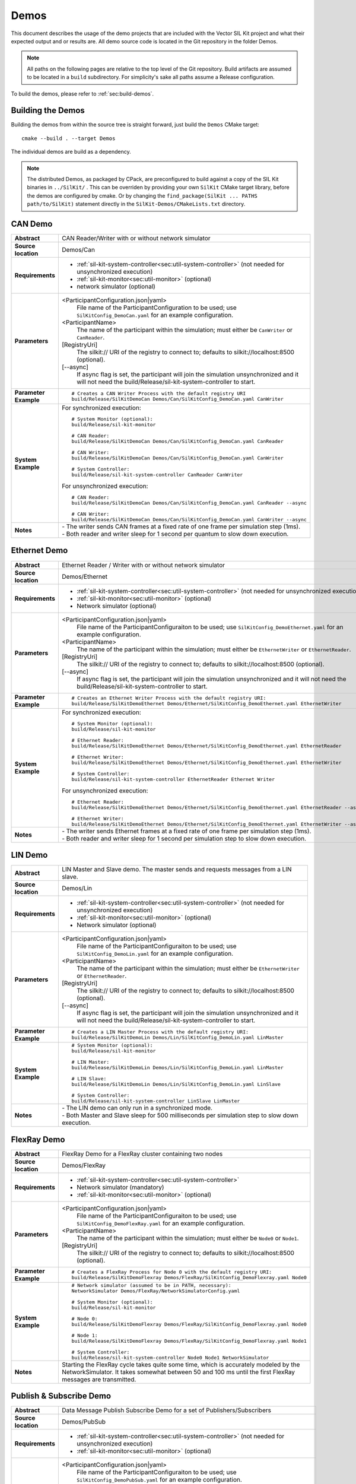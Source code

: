 ======================
Demos
======================

This document describes the usage of the demo projects that are
included with the Vector SIL Kit project and what their
expected output and or results are. All demo source code is located in
the Git repository in the folder Demos.

.. |UtilDir| replace:: build/Release
.. |DemoDir| replace:: build/Release
.. |Monitor| replace::  |UtilDir|/sil-kit-monitor
.. |SystemController| replace::  |UtilDir|/sil-kit-system-controller

.. admonition:: Note

   All paths on the following pages are relative to the top level of
   the Git repository. Build artifacts are assumed to be located in a
   ``build`` subdirectory.
   For simplicity's sake all paths assume a Release configuration.


To build the demos, please refer to :ref:`sec:build-demos`.


.. _sec:build-demos:

Building the Demos
~~~~~~~~~~~~~~~~~~

Building the demos from within the source tree is straight forward,
just build the  ``Demos`` CMake target::
    
    cmake --build . --target Demos

The individual demos are build as a dependency.

.. admonition:: Note
   
   The distributed Demos, as packaged by CPack, are preconfigured to build against 
   a copy of the SIL Kit binaries in ``../SilKit/`` .
   This can be overriden by providing your own ``SilKit`` CMake target library,
   before the demos are configured by cmake.
   Or by changing the ``find_package(SilKit ... PATHS path/to/SilKit)`` statement directly
   in the ``SilKit-Demos/CMakeLists.txt`` directory.


.. _sec:util-can-demo:

CAN Demo
~~~~~~~~

.. list-table::
   :widths: 17 205
   :stub-columns: 1

   *  -  Abstract
      -  CAN Reader/Writer with or without network simulator
   *  -  Source location
      -  Demos/Can
   *  -  Requirements
      -  * :ref:`sil-kit-system-controller<sec:util-system-controller>` (not needed for unsynchronized execution)
         * :ref:`sil-kit-monitor<sec:util-monitor>` (optional)
         * network simulator (optional)
   *  -  Parameters
      -  <ParticipantConfiguration.json|yaml> 
           File name of the ParticipantConfiguration to be used; 
           use ``SilKitConfig_DemoCan.yaml`` for an example configuration.
         <ParticipantName> 
           The name of the participant within the simulation; must either be ``CanWriter`` or 
           ``CanReader``.
         [RegistryUri] 
           The silkit:// URI of the registry to connect to; defaults to silkit://localhost:8500 (optional).
         [\-\-async] 
           If async flag is set, the participant will join the simulation unsynchronized and it will not need
           the |SystemController| to start.
   *  -  Parameter Example
      -  .. parsed-literal:: 
            
            # Creates a CAN Writer Process with the default registry URI
            |DemoDir|/SilKitDemoCan Demos/Can/SilKitConfig_DemoCan.yaml CanWriter
   *  -  System Example
      - For synchronized execution:

        .. parsed-literal:: 

            # System Monitor (optional):
            |Monitor|

            # CAN Reader:
            |DemoDir|/SilKitDemoCan Demos/Can/SilKitConfig_DemoCan.yaml CanReader

            # CAN Writer:
            |DemoDir|/SilKitDemoCan Demos/Can/SilKitConfig_DemoCan.yaml CanWriter

            # System Controller:
            |SystemController| CanReader CanWriter 

        For unsynchronized execution:

        .. parsed-literal:: 

            # CAN Reader:
            |DemoDir|/SilKitDemoCan Demos/Can/SilKitConfig_DemoCan.yaml CanReader --async

            # CAN Writer:
            |DemoDir|/SilKitDemoCan Demos/Can/SilKitConfig_DemoCan.yaml CanWriter --async

   *  -  Notes
      -  | \- The writer sends CAN frames at a fixed rate of one frame per simulation step (1ms).
         | \- Both reader and writer sleep for 1 second per quantum to slow down execution.

Ethernet Demo
~~~~~~~~~~~~~

.. list-table::
   :widths: 17 220
   :stub-columns: 1

   *  -  Abstract
      -  Ethernet Reader / Writer with or without network simulator
   *  -  Source location
      -  Demos/Ethernet
   *  -  Requirements
      -  * :ref:`sil-kit-system-controller<sec:util-system-controller>` (not needed for unsynchronized execution)
         * :ref:`sil-kit-monitor<sec:util-monitor>` (optional)
         * Network simulator (optional)
   *  -  Parameters
      -  <ParticipantConfiguration.json|yaml> 
           File name of the ParticipantConfiguraiton to be used; 
           use ``SilKitConfig_DemoEthernet.yaml`` for an example configuration.
         <ParticipantName> 
           The name of the participant within the simulation; must either be ``EthernetWriter`` or 
           ``EthernetReader``.
         [RegistryUri] 
           The silkit:// URI of the registry to connect to; defaults to silkit://localhost:8500 (optional).
         [\-\-async] 
           If async flag is set, the participant will join the simulation unsynchronized and it will not need
           the |SystemController| to start.
   *  -  Parameter Example
      -  .. parsed-literal:: 

            # Creates an Ethernet Writer Process with the default registry URI:
            |DemoDir|/SilKitDemoEthernet Demos/Ethernet/SilKitConfig_DemoEthernet.yaml EthernetWriter
   *  -  System Example
      - For synchronized execution:

        .. parsed-literal:: 

            # System Monitor (optional):
            |Monitor|

            # Ethernet Reader:
            |DemoDir|/SilKitDemoEthernet Demos/Ethernet/SilKitConfig_DemoEthernet.yaml EthernetReader

            # Ethernet Writer:
            |DemoDir|/SilKitDemoEthernet Demos/Ethernet/SilKitConfig_DemoEthernet.yaml EthernetWriter

            # System Controller:
            |SystemController| EthernetReader Ethernet Writer

        For unsynchronized execution:

        .. parsed-literal:: 

            # Ethernet Reader:
            |DemoDir|/SilKitDemoEthernet Demos/Ethernet/SilKitConfig_DemoEthernet.yaml EthernetReader --async

            # Ethernet Writer:
            |DemoDir|/SilKitDemoEthernet Demos/Ethernet/SilKitConfig_DemoEthernet.yaml EthernetWriter --async

   *  -  Notes
      -  | \- The writer sends Ethernet frames at a fixed rate of one frame per simulation step (1ms).
         | \- Both reader and writer sleep for 1 second per simulation step to slow down execution.


LIN Demo
~~~~~~~~

.. list-table::
   :widths: 17 220
   :stub-columns: 1

   *  -  Abstract
      -  LIN Master and Slave demo. The master sends and requests messages from a LIN slave.
   *  -  Source location
      -  Demos/Lin
   *  -  Requirements
      -  * :ref:`sil-kit-system-controller<sec:util-system-controller>` (not needed for unsynchronized execution)
         * :ref:`sil-kit-monitor<sec:util-monitor>` (optional)
         * Network simulator (optional)
   *  -  Parameters
      -  <ParticipantConfiguration.json|yaml> 
           File name of the ParticipantConfiguraiton to be used; 
           use ``SilKitConfig_DemoLin.yaml`` for an example configuration.
         <ParticipantName> 
           The name of the participant within the simulation; must either be ``EthernetWriter`` or 
           ``EthernetReader``.
         [RegistryUri] 
           The silkit:// URI of the registry to connect to; defaults to silkit://localhost:8500 (optional).
         [\-\-async] 
           If async flag is set, the participant will join the simulation unsynchronized and it will not need
           the |SystemController| to start.
   *  -  Parameter Example
      -  .. parsed-literal:: 

            # Creates a LIN Master Process with the default registry URI:
            |DemoDir|/SilKitDemoLin Demos/Lin/SilKitConfig_DemoLin.yaml LinMaster
   *  -  System Example
      -  .. parsed-literal:: 

            # System Monitor (optional):
            |Monitor|

            # LIN Master:
            |DemoDir|/SilKitDemoLin Demos/Lin/SilKitConfig_DemoLin.yaml LinMaster

            # LIN Slave:
            |DemoDir|/SilKitDemoLin Demos/Lin/SilKitConfig_DemoLin.yaml LinSlave

            # System Controller:
            |SystemController| LinSlave LinMaster
   *  -  Notes
      -  | \- The LIN demo can only run in a synchronized mode.
         | \- Both Master and Slave sleep for 500 milliseconds per simulation step to slow down execution.


FlexRay Demo
~~~~~~~~~~~~

.. list-table::
   :widths: 17 220
   :stub-columns: 1

   *  -  Abstract
      -  FlexRay Demo for a FlexRay cluster containing two nodes
   *  -  Source location
      -  Demos/FlexRay
   *  -  Requirements
      -  * :ref:`sil-kit-system-controller<sec:util-system-controller>`
         * Network simulator (mandatory)
         * :ref:`sil-kit-monitor<sec:util-monitor>` (optional)
   *  -  Parameters
      -  <ParticipantConfiguration.json|yaml> 
           File name of the ParticipantConfiguraiton to be used; 
           use ``SilKitConfig_DemoFlexRay.yaml`` for an example configuration.
         <ParticipantName> 
           The name of the participant within the simulation; must either be ``Node0`` or 
           ``Node1``.
         [RegistryUri] 
           The silkit:// URI of the registry to connect to; defaults to silkit://localhost:8500 (optional).

   *  -  Parameter Example
      -  .. parsed-literal:: 

            # Creates a FlexRay Process for Node 0 with the default registry URI:
            |DemoDir|/SilKitDemoFlexray Demos/FlexRay/SilKitConfig_DemoFlexray.yaml Node0
   *  -  System Example
      -  .. parsed-literal:: 

            # Network simulator (assumed to be in PATH, necessary):
            NetworkSimulator Demos/FlexRay/NetworkSimulatorConfig.yaml

            # System Monitor (optional):
            |Monitor|

            # Node 0:
            |DemoDir|/SilKitDemoFlexray Demos/FlexRay/SilKitConfig_DemoFlexray.yaml Node0

            # Node 1:
            |DemoDir|/SilKitDemoFlexray Demos/FlexRay/SilKitConfig_DemoFlexray.yaml Node1

            # System Controller:
            |SystemController| Node0 Node1 NetworkSimulator
   *  -  Notes
      -  Starting the FlexRay cycle takes quite some time, which is accurately modeled by the NetworkSimulator. 
         It takes somewhat between 50 and 100 ms until the first FlexRay messages are transmitted.


Publish & Subscribe Demo
~~~~~~~~~~~~~~~~~~~~~~~~

.. list-table::
   :widths: 17 220
   :stub-columns: 1

   *  -  Abstract
      -  Data Message Publish Subscribe Demo for a set of Publishers/Subscribers
   *  -  Source location
      -  Demos/PubSub
   *  -  Requirements
      -  * :ref:`sil-kit-system-controller<sec:util-system-controller>` (not needed for unsynchronized execution)
         * :ref:`sil-kit-monitor<sec:util-monitor>` (optional)
   *  -  Parameters
      -  <ParticipantConfiguration.json|yaml> 
           File name of the ParticipantConfiguraiton to be used; 
           use ``SilKitConfig_DemoPubSub.yaml`` for an example configuration.
         <ParticipantName> 
           The name of the participant within the simulation; must either be ``Publisher`` or 
           ``Subscriber``.
         [RegistryUri] 
           The silkit:// URI of the registry to connect to; defaults to silkit://localhost:8500 (optional).
         [\-\-async] 
           If async flag is set, the participant will join the simulation unsynchronized and it will not need
           the |SystemController| to start.

   *  -  Parameter Example
      -  .. parsed-literal:: 

            # Creates a combined publisher and subscriber with the default registry URI:
            |DemoDir|/SilKitDemoPubSub Demos/PubSub/SilKitConfig_DemoPubSub.yaml Publisher
   *  -  System Example
      -  .. parsed-literal:: 

            # System Monitor (optional):
            |Monitor|

            # Publisher:
            |DemoDir|/SilKitDemoPubSub Demos/PubSub/SilKitConfig_DemoPubSub.yaml Publisher

            # Subscriber:
            |DemoDir|/SilKitDemoPubSub Demos/PubSub/SilKitConfig_DemoPubSub.yaml Subscriber

            # System Controller:
            |SystemController| Publisher Subscriber

   *  -  Notes
      -  The publisher and subscriber show how to serialize/deserialize different kinds of data with the built in serializer/deserializer.

RPC Demo
~~~~~~~~~~~~~~~~~~~~


.. list-table::
   :widths: 17 220
   :stub-columns: 1

   *  -  Abstract
      -  Remote Procedure Call Demo. The client triggers remote procedure calls on the server.
   *  -  Source location
      -  Demos/Rpc
   *  -  Requirements
      -  * :ref:`sil-kit-system-controller<sec:util-system-controller>` (not needed for unsynchronized execution)
         * :ref:`sil-kit-monitor<sec:util-monitor>` (optional)
   *  -  Parameters
      -  <ParticipantConfiguration.json|yaml> 
           File name of the ParticipantConfiguraiton to be used; 
           use ``SilKitConfig_DemoRpc.yaml`` for an example configuration.
         <ParticipantName> 
           The name of the participant within the simulation; must either be ``Server`` or 
           ``Client``.
         [RegistryUri] 
           The silkit:// URI of the registry to connect to; defaults to silkit://localhost:8500 (optional).
         [\-\-async] 
           If async flag is set, the participant will join the simulation unsynchronized and it will not need
           the |SystemController| to start.

   *  -  Parameter Example
      -  .. parsed-literal:: 

            # Creates a Rpc-Server Process with the default registry URI:
            |DemoDir|/SilKitDemoRpc Demos/Rpc/SilKitConfig_DemoRpc.yaml Server
   *  -  System Example
      -  .. parsed-literal:: 

            # System Monitor (optional):
            |Monitor|

            # Server:
            |DemoDir|/SilKitDemoRpc Demos/Rpc/SilKitConfig_DemoRpc.yaml Server

            # Client:
            |DemoDir|/SilKitDemoRpc Demos/Rpc/SilKitConfig_DemoRpc.yaml Client

            # System Controller:
            |SystemController| Server Client
   *  -  Notes
      -  ``Client`` participant has two RpcClients that call the ``Add100`` and ``Sort`` functions on the two RpcServers of the ``Server`` participant.


Benchmark Demo
~~~~~~~~~~~~~~~~~~~~

.. list-table::
   :widths: 17 220
   :stub-columns: 1

   *  -  Abstract
      -  Benchmark Demo. Used for evaluating SIL Kit performance of PubSub communication.
   *  -  Source location
      -  Demos/Benchmark
   *  -  Requirements
      -  None (The demo starts its own instance of the registry and system controller).
   *  -  Positional parameters
      -  [numberOfSimulationRuns]
           Sets the number of simulation runs to perform.
         [simulationDuration]
           Sets the virtual simulation duration.
         [numberOfParticipants]
           Sets the number of simulation participants.
         [messageCount]
           Sets the number of messages to be send in each simulation step.
         [messageSizeInBytes]
           Sets the message size.
         [registryURi] 
           The URI of the registry to start.
   *    - Optional parameters
        - --help
            Show the help message.
          --registry-uri
            The URI of the registry to start.
          --message-size
            Sets the message size.
          --message-count
            Sets the number of messages to be send in each simulation step.
          --number-participants
            Sets the number of simulation participants.
          --number-simulation-runs
            Sets the number of simulation runs to perform.
          --simulation-duration
            Sets the simulation duration (virtual time).
          --configuration 
            Path and filename of the participant configuration YAML or JSON file.
   *  -  Parameter Example
      -  .. parsed-literal:: 
            # Launch the BenchmarkDemo with positional arguments and a specified configuration file:
            |DemoDir|/SilKitDemoBenchmark.exe 4 1 2 1 10 --configuration ./SilKitConfig_DemoBenchmark_DomainSockets_Off.yaml

            # Launch the BenchmarkDemo with default arguments but 4 participants:
            |DemoDir|/SilKitDemoBenchmark.exe --number-participants 4
   *  -  Notes
      -  This benchmark demo produces timings of a configurable simulation setup. <N> participants exchange <M> 
         of <B> bytes per simulation step with a fixed period of 1ms and run for <S> seconds (virtual time). 
         This simulation run is repeated <K> times and averages over all runs are calculated. The demo uses 
         PubSub controllers with the same topic for the message exchange, so each participant broadcasts the
         messages to all other participants. The configuration file 
         ``SilKitConfig_DemoBenchmark_DomainSockets_Off.yaml`` can be used to disable domain socket usage 
         for more realistic timings of TCP/IP traffic. With ``SilKitConfig_DemoBenchmark_TCPNagle_Off.yaml``, 
         Nagle's algorithm and domain sockets are switched off.
